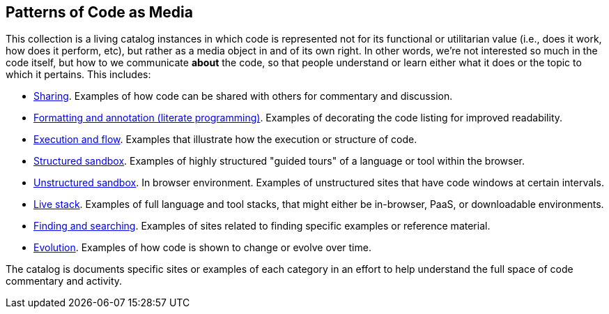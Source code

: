 == Patterns of Code as Media

This collection is a living catalog instances in which code is represented not for its functional or utilitarian value (i.e., does it work, how does it perform, etc), but rather as a media object in and of its own right.  In other words, we're not interested so much in the code itself, but how to we communicate *about* the code, so that people understand or learn either what it does or the topic to which it pertains.  This includes:

* <<sharing, Sharing>>. Examples of how code can be shared with others for commentary and discussion.
* <<formatting_and_annotation, Formatting and annotation (literate programming)>>.  Examples of decorating the code listing for improved readability.
* <<execution_and_flow, Execution and flow>>.  Examples that illustrate how the execution or structure of code.
* <<structured_sandbox, Structured sandbox>>.  Examples of highly structured "guided tours" of a language or tool within the browser.
* <<unstructured_sandbox, Unstructured sandbox>>.  In browser environment. Examples of unstructured sites that have code windows at certain intervals.
* <<live_stack, Live stack>>. Examples of full language and tool stacks, that might either be in-browser, PaaS, or downloadable environments.
* <<finding_and_searching, Finding and searching>>.  Examples of sites related to finding specific examples or reference material.
* <<evolution, Evolution>>.  Examples of how code is shown to change or evolve over time.


The catalog is documents specific sites or examples of each category in an effort to help understand the full space of code commentary and activity.  















